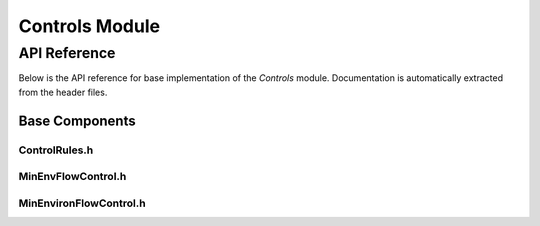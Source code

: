 Controls Module
==============

API Reference
-------------

Below is the API reference for base implementation of the `Controls` module. Documentation is automatically extracted from the header files.

Base Components
^^^^^^^^^^^^^^^

ControlRules.h
~~~~~~~~~~~~~~~~~~~

.. doxygenfile:: Controls/Base/ControlRules.h
   :project: WaterPaths

MinEnvFlowControl.h
~~~~~~~~~~~~~~~~~~~~~~~~

.. doxygenfile:: Controls/Base/MinEnvFlowControl.h
   :project: WaterPaths

MinEnvironFlowControl.h
~~~~~~~~~~~~~~~~~~~~~~~~

.. doxygenfile:: Controls/Base/MinEnvironFlowControl.h
   :project: WaterPaths

